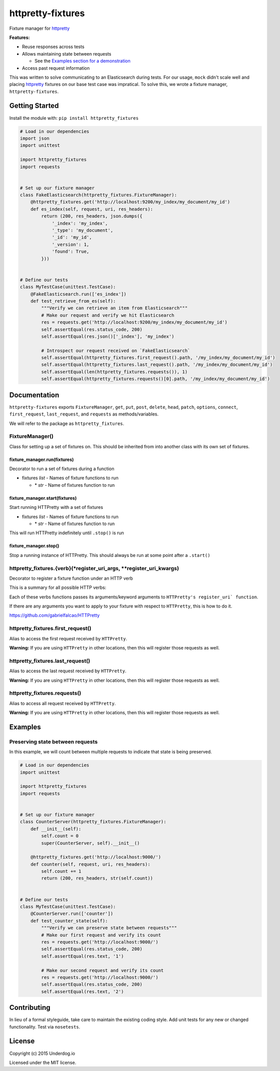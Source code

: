 httpretty-fixtures
==================

.. image:: https://travis-ci.org/underdogio/httpretty-fixtures.png?branch=master
   :target: https://travis-ci.org/underdogio/httpretty-fixtures
   :alt: Build Status

Fixture manager for `httpretty`_

**Features:**

- Reuse responses across tests
- Allows maintaining state between requests

  - See the `Examples section for a demonstration <#preserving-state-between-requests>`_

- Access past request information

This was written to solve communicating to an Elasticsearch during tests. For our usage, ``mock`` didn't scale well and placing `httpretty`_ fixtures on our base test case was impratical. To solve this, we wrote a fixture manager, ``httpretty-fixtures``.

.. _`httpretty`: https://github.com/gabrielfalcao/HTTPretty

Getting Started
---------------
Install the module with: ``pip install httpretty_fixtures``

.. code:: python

    # Load in our dependencies
    import json
    import unittest

    import httpretty_fixtures
    import requests


    # Set up our fixture manager
    class FakeElasticsearch(httpretty_fixtures.FixtureManager):
        @httpretty_fixtures.get('http://localhost:9200/my_index/my_document/my_id')
        def es_index(self, request, uri, res_headers):
            return (200, res_headers, json.dumps({
                '_index': 'my_index',
                '_type': 'my_document',
                '_id': 'my_id',
                '_version': 1,
                'found': True,
            }))


    # Define our tests
    class MyTestCase(unittest.TestCase):
        @FakeElasticsearch.run(['es_index'])
        def test_retrieve_from_es(self):
            """Verify we can retrieve an item from Elasticsearch"""
            # Make our request and verify we hit Elasticsearch
            res = requests.get('http://localhost:9200/my_index/my_document/my_id')
            self.assertEqual(res.status_code, 200)
            self.assertEqual(res.json()['_index'], 'my_index')

            # Introspect our request received on `FakeElasticsearch`
            self.assertEqual(httpretty_fixtures.first_request().path, '/my_index/my_document/my_id')
            self.assertEqual(httpretty_fixtures.last_request().path, '/my_index/my_document/my_id')
            self.assertEqual(len(httpretty_fixtures.requests()), 1)
            self.assertEqual(httpretty_fixtures.requests()[0].path, '/my_index/my_document/my_id')


Documentation
-------------
``httpretty-fixtures`` exports ``FixtureManager``, ``get``, ``put``, ``post``, ``delete``, ``head``, ``patch``, ``options``, ``connect``, ``first_request``, ``last_request``, and ``requests`` as methods/variables.

We will refer to the package as ``httpretty_fixtures``.

FixtureManager()
^^^^^^^^^^^^^^^^
Class for setting up a set of fixtures on. This should be inherited from into another class with its own set of fixtures.

.. code:: python
    class FakeElasticsearch(httpretty_fixtures.FixtureManager):
        @httpretty_fixtures.get('http://localhost:9200/my_index/my_document/my_id')
        def es_index(self, request, uri, res_headers):
            return (200, res_headers, json.dumps({'content': 'goes here'}))


fixture_manager.run(fixtures)
"""""""""""""""""""""""""""""
Decorator to run a set of fixtures during a function

- fixtures `list` - Names of fixture functions to run

  - \* `str` - Name of fixtures function to run

.. code:: python
    class FakeElasticsearch(httpretty_fixtures.FixtureManager):
        @httpretty_fixtures.get('http://localhost:9200/my_index/my_document/my_id')
        def es_index(self, request, uri, res_headers):
            return (200, res_headers, json.dumps({}))

    class MyTestCase(unittest.TestCase):
        # The `es_index` fixture will be live for all of this test case
        @FakeElasticsearch.run(['es_index'])
        def test_retrieve_from_es(self):
            """Verify we can retrieve an item from Elasticsearch"""
            # Make our request and verify we hit Elasticsearch
            res = requests.get('http://localhost:9200/my_index/my_document/my_id')

fixture_manager.start(fixtures)
"""""""""""""""""""""""""""""""
Start running HTTPretty with a set of fixtures

- fixtures `list` - Names of fixture functions to run

  - \* `str` - Name of fixtures function to run


This will run HTTPretty indefinitely until ``.stop()`` is run

fixture_manager.stop()
""""""""""""""""""""""
Stop a running instance of HTTPretty. This should always be run at some point after a ``.start()``

httpretty_fixtures.{verb}(\*register_uri_args, \*\*register_uri_kwargs)
^^^^^^^^^^^^^^^^^^^^^^^^^^^^^^^^^^^^^^^^^^^^^^^^^^^^^^^^^^^^^^^^^^^^^^^
Decorator to register a fixture function under an HTTP verb

This is a summary for all possible HTTP verbs:

.. code:: python
    @httpretty_fixtures.get()
    @httpretty_fixtures.put()
    @httpretty_fixtures.post()
    @httpretty_fixtures.delete()
    @httpretty_fixtures.head()
    @httpretty_fixtures.patch()
    @httpretty_fixtures.options()
    @httpretty_fixtures.connect()

Each of these verbs functions passes its arguments/keyword arguments to ``HTTPretty's register_uri` function``.

If there are any arguments you want to apply to your fixture with respect to ``HTTPretty``, this is how to do it.

https://github.com/gabrielfalcao/HTTPretty

httpretty_fixtures.first_request()
^^^^^^^^^^^^^^^^^^^^^^^^^^^^^^^^^^
Alias to access the first request received by ``HTTPretty``.

**Warning:** If you are using ``HTTPretty`` in other locations, then this will register those requests as well.

httpretty_fixtures.last_request()
^^^^^^^^^^^^^^^^^^^^^^^^^^^^^^^^^^
Alias to access the last request received by ``HTTPretty``.

**Warning:** If you are using ``HTTPretty`` in other locations, then this will register those requests as well.

httpretty_fixtures.requests()
^^^^^^^^^^^^^^^^^^^^^^^^^^^^^^^^^^
Alias to access all request received by ``HTTPretty``.

**Warning:** If you are using ``HTTPretty`` in other locations, then this will register those requests as well.

Examples
--------
Preserving state between requests
^^^^^^^^^^^^^^^^^^^^^^^^^^^^^^^^^
In this example, we will count between multiple requests to indicate that state is being preserved.

.. code:: python

    # Load in our dependencies
    import unittest

    import httpretty_fixtures
    import requests


    # Set up our fixture manager
    class CounterServer(httpretty_fixtures.FixtureManager):
        def __init__(self):
            self.count = 0
            super(CounterServer, self).__init__()

        @httpretty_fixtures.get('http://localhost:9000/')
        def counter(self, request, uri, res_headers):
            self.count += 1
            return (200, res_headers, str(self.count))


    # Define our tests
    class MyTestCase(unittest.TestCase):
        @CounterServer.run(['counter'])
        def test_counter_state(self):
            """Verify we can preserve state between requests"""
            # Make our first request and verify its count
            res = requests.get('http://localhost:9000/')
            self.assertEqual(res.status_code, 200)
            self.assertEqual(res.text, '1')

            # Make our second request and verify its count
            res = requests.get('http://localhost:9000/')
            self.assertEqual(res.status_code, 200)
            self.assertEqual(res.text, '2')

Contributing
------------
In lieu of a formal styleguide, take care to maintain the existing coding style. Add unit tests for any new or changed functionality. Test via ``nosetests``.

License
-------
Copyright (c) 2015 Underdog.io

Licensed under the MIT license.
